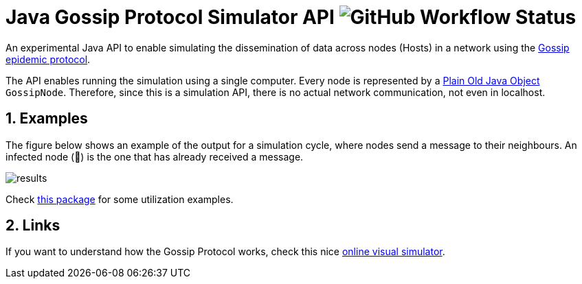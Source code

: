 :numbered:

= Java Gossip Protocol Simulator API image:https://img.shields.io/github/workflow/status/manoelcampos/java-gossip-simulator/maven[GitHub Workflow Status]

An experimental Java API to enable simulating the dissemination of data
across nodes (Hosts) in a network using the https://en.wikipedia.org/wiki/Gossip_protocol[Gossip epidemic protocol].

The API enables running the simulation using a single computer.
Every node is represented by a https://en.wikipedia.org/wiki/Plain_old_Java_object[Plain Old Java Object] `GossipNode`.
Therefore, since this is a simulation API, there is no actual
network communication, not even in localhost.

== Examples

The figure below shows an example of the output for a simulation cycle,
where nodes send a message to their neighbours.
An infected node (🐞) is the one that has already received a message.

image::results.png[]

Check link:src/main/java/com/manoelcampos/gossipsimulator/com/manoelcampos/gossipsimulator/examples/[this package]
for some utilization examples.

== Links

If you want to understand how the Gossip Protocol works, check this
nice https://flopezluis.github.io/gossip-simulator/[online visual simulator].